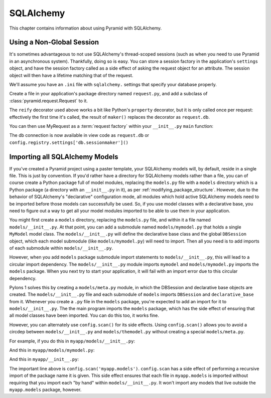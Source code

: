SQLAlchemy
==========

This chapter contains information about using Pyramid with SQLAlchemy.

Using a Non-Global Session
--------------------------

It's sometimes advantageous to not use SQLAlchemy's thread-scoped sessions
(such as when you need to use Pyramid in an asynchronous system).
Thankfully, doing so is easy.  You can store a session factory in the
application's ``settings`` object, and have the session factory called as a
side effect of asking the request object for an attribute.  The session
object will then have a lifetime matching that of the request.

We'll assume you have an ``.ini`` file with ``sqlalchemy.`` settings that
specify your database properly.

Create a file in your application's package directory named ``request.py``, and
add a subclass of :class:`pyramid.request.Request` to it.

.. code-block:: python
   :linenos:

   # request.py
   from pyramid.request import Request
   from pyramid.decorator import reify

   class MyRequest(Request):
       @reify
       def db(self):
           maker = self.registry.settings['db.sessionmaker']
           return maker()

The ``reify`` decorator used above works a bit like Python's ``property``
decorator, but it is only called once per request: effectively the first time
it's called, the result of ``maker()`` replaces the decorator as
``request.db``.

You can then use MyRequest as a :term:`request factory` within your
``__init__.py`` ``main`` function:

.. code-block:: python
   :linenos:

    # __init__.py

   from sqlalchemy import engine_from_config
   from sqlalchemy.orm import sessionmaker

   from myapp.request import MyRequest

   def main(global_config, **settings):
       config = Configurator(settings=settings, request_factory=MyRequest)
       engine = engine_from_config(settings, prefix='sqlalchemy.')
       maker = sessionmaker(bind=engine)
       settings['db.sessionmaker'] = maker
       # .. rest of configuration ...

The db connection is now available in view code as ``request.db`` or
``config.registry.settings['db.sessionmaker']()``

Importing all SQLAlchemy Models
-------------------------------

If you've created a Pyramid project using a paster template, your SQLAlchemy
models will, by default, reside in a single file.  This is just by
convention.  If you'd rather have a directory for SQLAlchemy models rather
than a file, you can of course create a Python package full of model modules,
replacing the ``models.py`` file with a ``models`` directory which is a
Python package (a directory with an ``__init__.py`` in it), as per
:ref:`modifying_package_structure`.  However, due to the behavior of
SQLAlchemy's "declarative" configuration mode, all modules which hold active
SQLAlchemy models need to be imported before those models can successfully be
used.  So, if you use model classes with a declarative base, you need to
figure out a way to get all your model modules imported to be able to use
them in your application.

You might first create a ``models`` directory, replacing the ``models.py``
file, and within it a file named ``models/__init__.py``.  At that point, you
can add a submodule named ``models/mymodel.py`` that holds a single
``MyModel`` model class.  The ``models/__init__.py`` will define the
declarative base class and the global ``DBSession`` object, which each model
submodule (like ``models/mymodel.py``) will need to import.  Then all you
need is to add imports of each submodule within ``models/__init__.py``.

However, when you add ``models`` package submodule import statements to
``models/__init__.py``, this will lead to a circular import dependency.  The
``models/__init__.py`` module imports ``mymodel`` and ``models/mymodel.py``
imports the ``models`` package.  When you next try to start your application,
it will fail with an import error due to this circular dependency.

Pylons 1 solves this by creating a ``models/meta.py`` module, in which the
DBSession and declarative base objects are created.  The
``models/__init__.py`` file and each submodule of ``models`` imports
``DBSession`` and ``declarative_base`` from it.  Whenever you create a ``.py``
file in the ``models`` package, you're expected to add an import for it to
``models/__init__.py``.  The the main program imports the ``models`` package,
which has the side effect of ensuring that all model classes have been
imported.  You can do this too, it works fine.

However, you can alternately use ``config.scan()`` for its side effects.
Using ``config.scan()`` allows you to avoid a circdep between
``models/__init__.py`` and ``models/themodel.py`` without creating a special
``models/meta.py``.

For example, if you do this in ``myapp/models/__init__.py``:

.. code-block:: python
   :linenos:

   from sqlalchemy.ext.declarative import declarative_base
   from sqlalchemy.orm import scoped_session, sessionmaker

   DBSession = scoped_session(sessionmaker())
   Base = declarative_base()

   def initialize_sql(engine):
       DBSession.configure(bind=engine)
       Base.metadata.bind = engine
       Base.metadata.create_all(engine)

And this in ``myapp/models/mymodel.py``:

.. code-block:: python
   :linenos:

   from myapp.models import Base
   from sqlalchemy import Column
   from sqlalchemy import Unicode
   from sqlalchemy import Integer

   class MyModel(Base):
       __tablename__ = 'models'
       id = Column(Integer, primary_key=True)
       name = Column(Unicode(255), unique=True)
       value = Column(Integer)
 
       def __init__(self, name, value):
           self.name = name
           self.value = value

And this in ``myapp/__init__.py``:

.. code-block:: python
   :linenos:

   from sqlalchemy import engine_from_config
 
   from myapp.models import initialize_sql
 
   def main(global_config, **settings):
       """ This function returns a Pyramid WSGI application.
       """
       config = Configurator(settings=settings)
       config.scan('myapp.models') # the "important" line
       engine = engine_from_config(settings, 'sqlalchemy.')
       initialize_sql(engine)
       # other statements here
       config.add_handler('main', '/{action}',
                        'myapp.handlers:MyHandler')
       return config.make_wsgi_app()

The important line above is ``config.scan('myapp.models')``.  ``config.scan``
has a side effect of performing a recursive import of the package name it is
given.  This side effect ensures that each file in ``myapp.models`` is
imported without requiring that you import each "by hand" within
``models/__init__.py``.  It won't import any models that live outside the
``myapp.models`` package, however.
